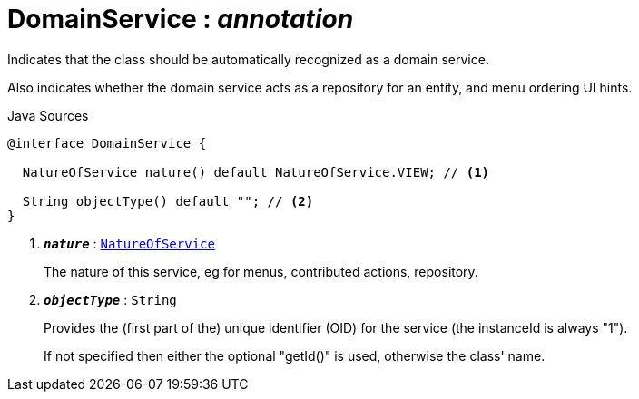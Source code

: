 = DomainService : _annotation_
:Notice: Licensed to the Apache Software Foundation (ASF) under one or more contributor license agreements. See the NOTICE file distributed with this work for additional information regarding copyright ownership. The ASF licenses this file to you under the Apache License, Version 2.0 (the "License"); you may not use this file except in compliance with the License. You may obtain a copy of the License at. http://www.apache.org/licenses/LICENSE-2.0 . Unless required by applicable law or agreed to in writing, software distributed under the License is distributed on an "AS IS" BASIS, WITHOUT WARRANTIES OR  CONDITIONS OF ANY KIND, either express or implied. See the License for the specific language governing permissions and limitations under the License.

Indicates that the class should be automatically recognized as a domain service.

Also indicates whether the domain service acts as a repository for an entity, and menu ordering UI hints.

.Java Sources
[source,java]
----
@interface DomainService {

  NatureOfService nature() default NatureOfService.VIEW; // <.>

  String objectType() default ""; // <.>
}
----

<.> `[teal]#*_nature_*#` : `xref:system:generated:index/applib/annotation/NatureOfService.adoc.adoc[NatureOfService]`
+
--
The nature of this service, eg for menus, contributed actions, repository.
--
<.> `[teal]#*_objectType_*#` : `String`
+
--
Provides the (first part of the) unique identifier (OID) for the service (the instanceId is always "1").

If not specified then either the optional "getId()" is used, otherwise the class' name.
--

